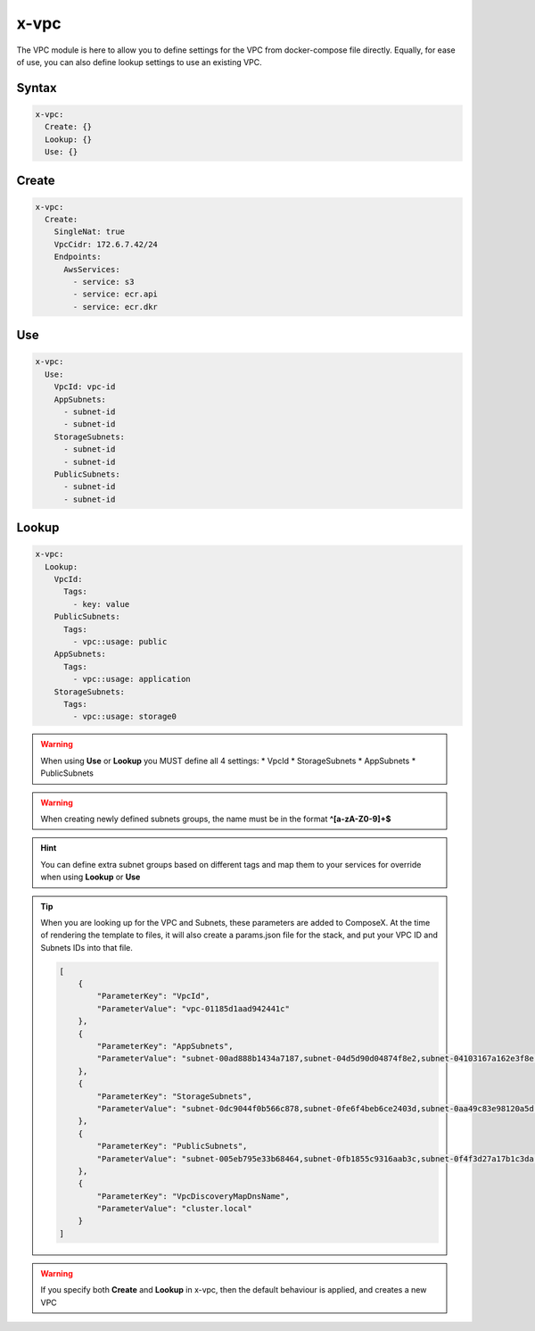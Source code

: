 ﻿.. _vpc_syntax_reference:

======
x-vpc
======

The VPC module is here to allow you to define settings for the VPC from docker-compose file directly.
Equally, for ease of use, you can also define lookup settings to use an existing VPC.

Syntax
======

.. code-block:: yaml

    x-vpc:
      Create: {}
      Lookup: {}
      Use: {}

Create
======

.. code-block::

    x-vpc:
      Create:
        SingleNat: true
        VpcCidr: 172.6.7.42/24
        Endpoints:
          AwsServices:
            - service: s3
            - service: ecr.api
            - service: ecr.dkr


Use
===

.. code-block:: yaml

    x-vpc:
      Use:
        VpcId: vpc-id
        AppSubnets:
          - subnet-id
          - subnet-id
        StorageSubnets:
          - subnet-id
          - subnet-id
        PublicSubnets:
          - subnet-id
          - subnet-id

Lookup
======

.. code-block:: yaml

    x-vpc:
      Lookup:
        VpcId:
          Tags:
            - key: value
        PublicSubnets:
          Tags:
            - vpc::usage: public
        AppSubnets:
          Tags:
            - vpc::usage: application
        StorageSubnets:
          Tags:
            - vpc::usage: storage0



.. warning::

    When using **Use** or **Lookup** you MUST define all 4 settings:
    * VpcId
    * StorageSubnets
    * AppSubnets
    * PublicSubnets


.. warning::

    When creating newly defined subnets groups, the name must be in the format **^[a-zA-Z0-9]+$**


.. hint::

    You can define extra subnet groups based on different tags and map them to your services for override when using
    **Lookup** or **Use**

    .. code-block:: yaml
        :caption: Extra subnets definition

        x-vpc:
          Lookup:
            VpcId: {}
            AppSubnets: {}
            StorageSubnets: {}
            PublicSubnets: {}
            Custom01:
              Tags: {}

        networks:
          custom01:
            x-vpc: Custom01


        services:
          serviceA:
            networks:
              - custom01

.. tip::

    When you are looking up for the VPC and Subnets, these parameters are added to ComposeX.
    At the time of rendering the template to files, it will also create a params.json file for the stack, and put
    your VPC ID and Subnets IDs into that file.

    .. code-block:: json

        [
            {
                "ParameterKey": "VpcId",
                "ParameterValue": "vpc-01185d1aad942441c"
            },
            {
                "ParameterKey": "AppSubnets",
                "ParameterValue": "subnet-00ad888b1434a7187,subnet-04d5d90d04874f8e2,subnet-04103167a162e3f8e"
            },
            {
                "ParameterKey": "StorageSubnets",
                "ParameterValue": "subnet-0dc9044f0b566c878,subnet-0fe6f4beb6ce2403d,subnet-0aa49c83e98120a5d"
            },
            {
                "ParameterKey": "PublicSubnets",
                "ParameterValue": "subnet-005eb795e33b68464,subnet-0fb1855c9316aab3c,subnet-0f4f3d27a17b1c3da"
            },
            {
                "ParameterKey": "VpcDiscoveryMapDnsName",
                "ParameterValue": "cluster.local"
            }
        ]

.. warning::

    If you specify both **Create** and **Lookup** in x-vpc, then the default behaviour is applied, and creates a new VPC

